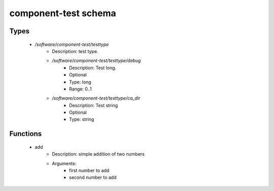 component-test schema
=====================

Types
-----

 - `/software/component-test/testtype`
    - Description: test type.
    - `/software/component-test/testtype/debug`
        - Description: Test long.
        - Optional
        - Type: long
        - Range: 0..1
    - `/software/component-test/testtype/ca_dir`
        - Description: Test string
        - Optional
        - Type: string

Functions
---------

 - add
    - Description: simple addition of two numbers
    - Arguments:
        - first number to add
        - second number to add
